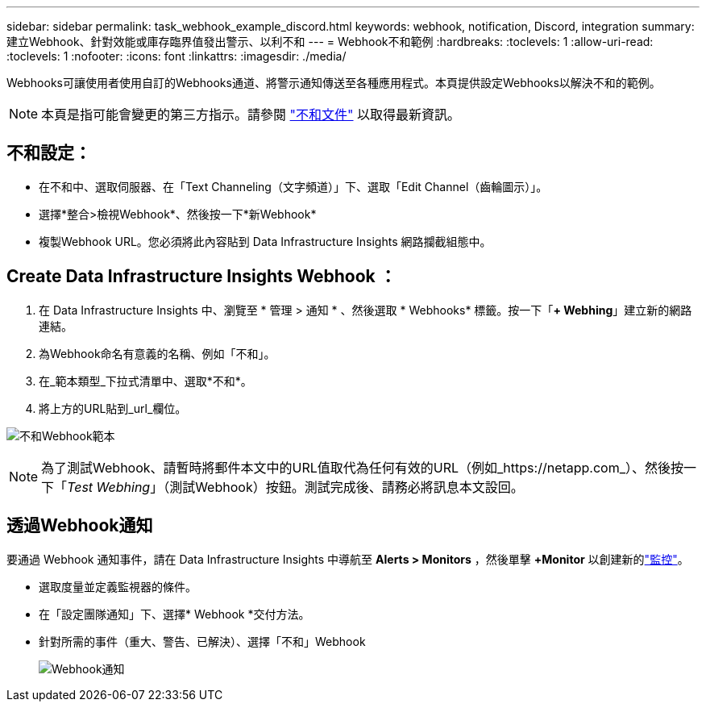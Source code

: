 ---
sidebar: sidebar 
permalink: task_webhook_example_discord.html 
keywords: webhook, notification, Discord, integration 
summary: 建立Webhook、針對效能或庫存臨界值發出警示、以利不和 
---
= Webhook不和範例
:hardbreaks:
:toclevels: 1
:allow-uri-read: 
:toclevels: 1
:nofooter: 
:icons: font
:linkattrs: 
:imagesdir: ./media/


[role="lead"]
Webhooks可讓使用者使用自訂的Webhooks通道、將警示通知傳送至各種應用程式。本頁提供設定Webhooks以解決不和的範例。


NOTE: 本頁是指可能會變更的第三方指示。請參閱 link:https://support.discord.com/hc/en-us/articles/228383668-Intro-to-Webhooks["不和文件"] 以取得最新資訊。



== 不和設定：

* 在不和中、選取伺服器、在「Text Channeling（文字頻道）」下、選取「Edit Channel（齒輪圖示）」。
* 選擇*整合>檢視Webhook*、然後按一下*新Webhook*
* 複製Webhook URL。您必須將此內容貼到 Data Infrastructure Insights 網路攔截組態中。




== Create Data Infrastructure Insights Webhook ：

. 在 Data Infrastructure Insights 中、瀏覽至 * 管理 > 通知 * 、然後選取 * Webhooks* 標籤。按一下「*+ Webhing*」建立新的網路連結。
. 為Webhook命名有意義的名稱、例如「不和」。
. 在_範本類型_下拉式清單中、選取*不和*。
. 將上方的URL貼到_url_欄位。


image:Webhooks-Discord_example.png["不和Webhook範本"]


NOTE: 為了測試Webhook、請暫時將郵件本文中的URL值取代為任何有效的URL（例如_https://netapp.com_）、然後按一下「_Test Webhing_」（測試Webhook）按鈕。測試完成後、請務必將訊息本文設回。



== 透過Webhook通知

要通過 Webhook 通知事件，請在 Data Infrastructure Insights 中導航至 *Alerts > Monitors* ，然後單擊 *+Monitor* 以創建新的link:task_create_monitor.html["監控"]。

* 選取度量並定義監視器的條件。
* 在「設定團隊通知」下、選擇* Webhook *交付方法。
* 針對所需的事件（重大、警告、已解決）、選擇「不和」Webhook
+
image:Webhooks_Discord_Notifications.png["Webhook通知"]


